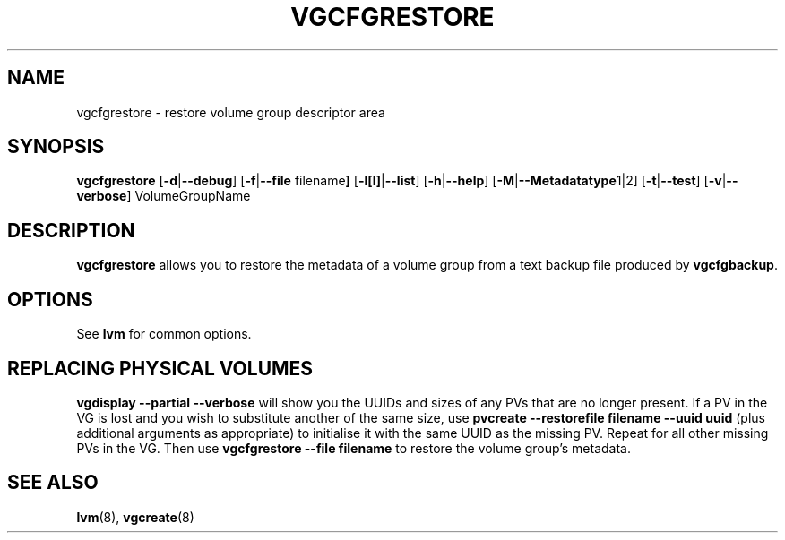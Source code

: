 .TH VGCFGRESTORE 8 "LVM TOOLS" "Sistina Software UK" \" -*- nroff -*-
.SH NAME
vgcfgrestore \- restore volume group descriptor area
.SH SYNOPSIS
.B vgcfgrestore
.RB [ \-d | \-\-debug ]
.RB [ \-f | \-\-file " filename" ]
.RB [ \-l[l] | \-\-list ]
.RB [ \-h | \-\-help ]
.RB [ \-M | \-\-Metadatatype 1|2]
.RB [ \-t | \-\-test ]
.RB [ \-v | \-\-verbose ]
.RI VolumeGroupName
.SH DESCRIPTION
.B vgcfgrestore
allows you to restore the metadata 
of a volume group from a text backup file produced by \fBvgcfgbackup\fP.
.SH OPTIONS
See \fBlvm\fP for common options.
.SH REPLACING PHYSICAL VOLUMES
\fBvgdisplay --partial --verbose\fP will show you the UUIDs and sizes of
any PVs that are no longer present.
If a PV in the VG is lost and you wish to substitute 
another of the same size, use 
\fBpvcreate --restorefile filename --uuid uuid\fP (plus additional 
arguments as appropriate) to initialise it with the same UUID as 
the missing PV.  Repeat for all other missing PVs in the VG. 
Then use \fBvgcfgrestore --file filename\fP to restore the volume
group's metadata.
.SH SEE ALSO
.BR lvm (8),
.BR vgcreate (8)
